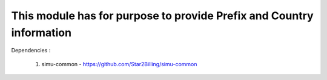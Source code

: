 

This module has for purpose to provide Prefix and Country information
---------------------------------------------------------------------

Dependencies :

    1. simu-common - https://github.com/Star2Billing/simu-common
    
    
